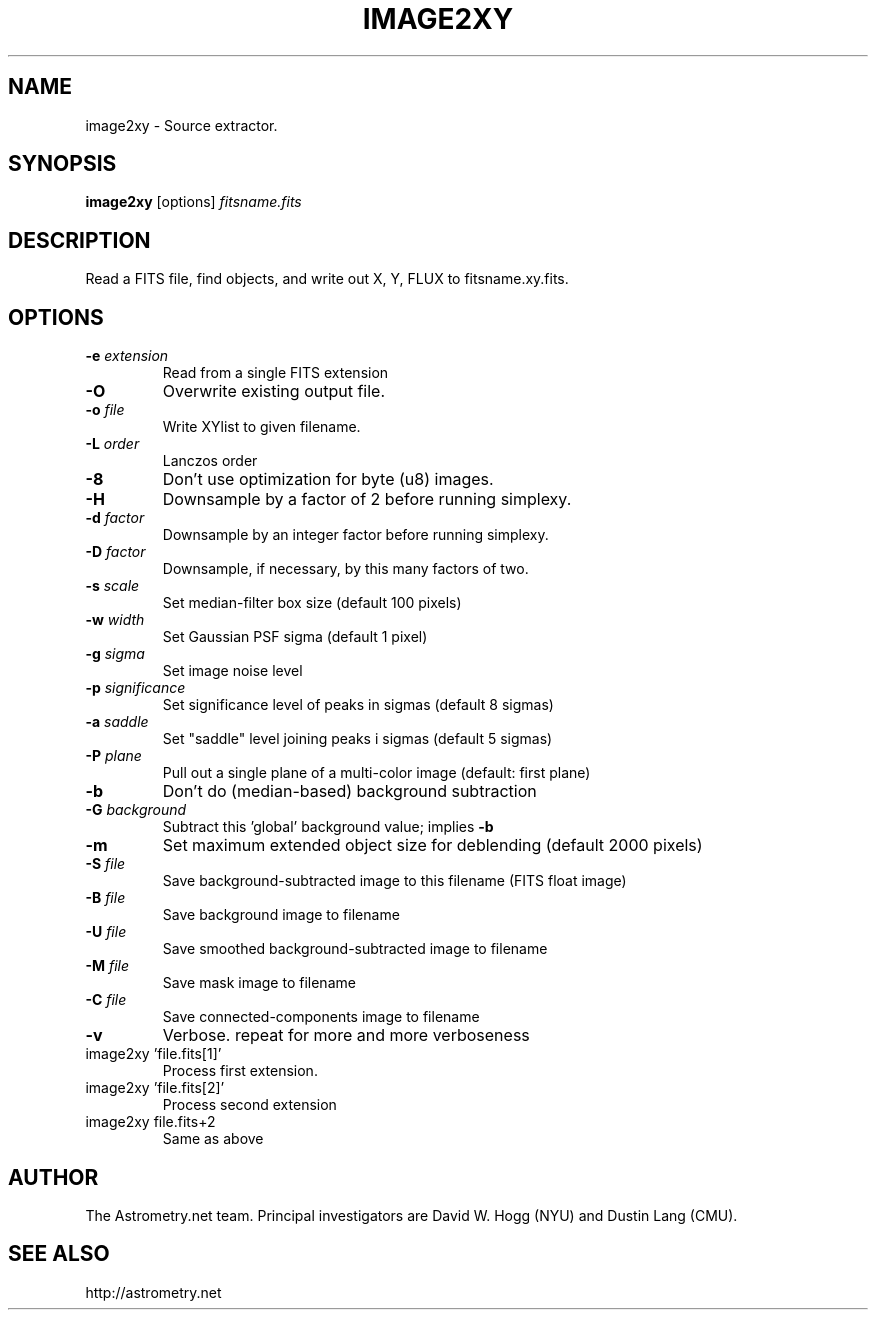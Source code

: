 .TH IMAGE2XY "1" "July 2015" "0.56" "astrometry.net"
.SH NAME
image2xy \- Source extractor.
.SH SYNOPSIS
.B image2xy
[options]
\fIfitsname.fits\fR
.SH DESCRIPTION
Read a FITS file, find objects, and write out X, Y, FLUX to fitsname.xy.fits.
.SH OPTIONS
.TP
\fB\-e\fR \fIextension\fR
Read from a single FITS extension
.TP
\fB\-O\fR
Overwrite existing output file.
.TP
\fB\-o\fR \fIfile\fR
Write XYlist to given filename.
.TP
\fB\-L\fR \fIorder\fR
Lanczos order
.TP
\fB\-8\fR
Don't use optimization for byte (u8) images.
.TP
\fB\-H\fR
Downsample by a factor of 2 before running simplexy.
.TP
\fB\-d\fR \fIfactor\fR
Downsample by an integer factor before running simplexy.
.TP
\fB\-D\fR \fIfactor\fR
Downsample, if necessary, by this many factors of two.
.TP
\fB\-s\fR \fIscale\fR\fR
Set median\-filter box size (default 100 pixels)
.TP
\fB\-w\fR \fIwidth\fR
Set Gaussian PSF sigma (default 1 pixel)
.TP
\fB\-g\fR \fIsigma\fR
Set image noise level
.TP
\fB\-p\fR \fIsignificance\fR
Set significance level of peaks in sigmas (default 8 sigmas)
.TP
\fB\-a\fR \fIsaddle\fR
Set "saddle" level joining peaks i sigmas (default 5 sigmas)
.TP
\fB\-P\fR \fIplane\fR
Pull out a single plane of a multi-color image (default: first plane)
.TP
\fB\-b\fR
Don't do (median-based) background subtraction
.TP
\fB\-G\fR \fIbackground\fR
Subtract this 'global' background value; implies \fB\-b\fR
.TP
\fB\-m\fR
Set maximum extended object size for deblending (default 2000 pixels)
.TP
\fB\-S\fR \fIfile\fR
Save background\-subtracted image to this filename (FITS float image)
.TP
\fB\-B\fR \fIfile\fR
Save background image to filename
.TP
\fB\-U\fR \fIfile\fR
Save smoothed background\-subtracted image to filename
.TP
\fB\-M\fR \fIfile\fR
Save mask image to filename
.TP
\fB\-C\fR \fIfile\fR
Save connected\-components image to filename
.TP
\fB\-v\fR
Verbose. repeat for more and more verboseness
.TP
image2xy 'file.fits[1]'
Process first extension.
.TP
image2xy 'file.fits[2]'
Process second extension
.TP
image2xy file.fits+2
Same as above
.SH AUTHOR
The Astrometry.net team. Principal investigators are David W. Hogg (NYU) and
Dustin Lang (CMU).
.SH SEE ALSO
http://astrometry.net

